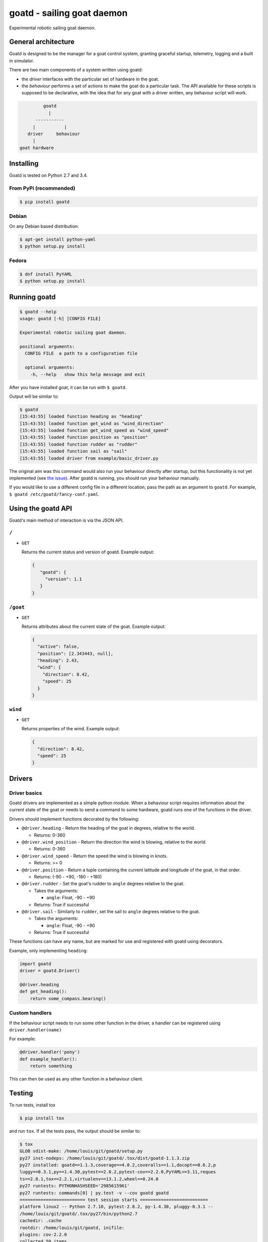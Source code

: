 ===========================
goatd - sailing goat daemon 
===========================

Experimental robotic sailing goat daemon.

.. image:: https://img.shields.io/pypi/v/goatd.svg
    :target: https://pypi.python.org/pypi/goatd

.. image:: https://img.shields.io/travis/goatd/goatd.svg
    :target: https://travis-ci.org/goatd/goatd

.. image:: https://img.shields.io/coveralls/jekyll/jekyll/master.svg
    :target: https://coveralls.io/r/goatd/goatd?branch=master


General architecture
====================

Goatd is designed to be the manager for a goat control system, granting
graceful startup, telemetry, logging and a built in simulator.

There are two main components of a system written using goatd:

- the *driver* interfaces with the particular set of hardware in the goat.

- the *behaviour* performs a set of actions to make the goat do a
  particular task. The API available for these scripts is supposed to be
  declarative, with the idea that for any goat with a driver written, any
  behavour script will work.

.. code::

             goatd
               |
          -----------
         |           |
       driver     behaviour
         |
    goat hardware


Installing
==========

Goatd is tested on Python 2.7 and 3.4.

From PyPi (recommended)
-----------------------

.. code:: bash

    $ pip install goatd


Debian
------

On any Debian based distribution:

.. code:: bash

    $ apt-get install python-yaml
    $ python setup.py install

Fedora
------

.. code:: bash

    $ dnf install PyYAML
    $ python setup.py install


Running goatd
=============

.. code:: bash

    $ goatd --help
    usage: goatd [-h] [CONFIG FILE]

    Experimental robotic sailing goat daemon.

    positional arguments:
      CONFIG FILE  a path to a configuration file

      optional arguments:
        -h, --help   show this help message and exit

After you have installed goat, it can be run with ``$ goatd``.

Output will be similar to:

.. code:: bash

    $ goatd
    [15:43:55] loaded function heading as "heading"
    [15:43:55] loaded function get_wind as "wind_direction"
    [15:43:55] loaded function get_wind_speed as "wind_speed"
    [15:43:55] loaded function position as "position"
    [15:43:55] loaded function rudder as "rudder"
    [15:43:55] loaded function sail as "sail"
    [15:43:55] loaded driver from example/basic_driver.py

The original aim was this command would also run your behaviour directly after
startup, but this functionality is not yet implemented (see `the issue
<https://github.com/goatd/goatd/issues/1>`_). After goatd is running, you should
run your behaviour manually.

If you would like to use a different config file in a different location, pass
the path as an argument to ``goatd``. For example, ``$ goatd /etc/goatd/fancy-conf.yaml``.


Using the goatd API
===================

Goatd's main method of interaction is via the JSON API.

``/``
-----

- ``GET``

  Returns the current status and version of goatd. Example output:

  .. code:: json

      {
         "goatd": {
           "version": 1.1
         }
      }


``/goat``
---------

- ``GET``

  Returns attributes about the current state of the goat. Example output:

  .. code:: json

      {
        "active": false,
        "position": [2.343443, null],
        "heading": 2.43,
        "wind": {
          "direction": 8.42,
          "speed": 25
        }
      }


``wind``
--------

- ``GET``

  Returns properties of the wind. Example output:

  .. code:: json

    {
      "direction": 8.42,
      "speed": 25
    }

Drivers
=======

Driver basics
-------------

Goatd drivers are implemented as a simple python module. When a behaviour
script requires information about the current state of the goat or needs to
send a command to some hardware, goatd runs one of the functions in the driver.

Drivers should implement functions decorated by the following:

- ``@driver.heading`` - Return the heading of the goat in degrees, relative to
  the world.

  - Returns: 0-360

- ``@driver.wind_position`` - Return the direction the wind is blowing,
  relative to the world.

  - Returns: 0-360

- ``@driver.wind_speed`` - Return the speed the wind is blowing in knots.

  - Returns: >= 0

- ``@driver.position`` - Return a tuple containing the current latitude and
  longitude of the goat, in that order.

  - Returns: (-90 - +90, -180 - +180)

- ``@driver.rudder`` - Set the goat's rudder to ``angle``  degrees relative to
  the goat.

  - Takes the arguments:

    - ``angle``: Float, -90 - +90

  - Returns: True if successful

- ``@driver.sail`` - Similarly to ``rudder``, set the sail to ``angle`` degrees
  relative to the goat.

  - Takes the arguments:

    - ``angle``: Float, -90 - +90

  - Returns: True if successful

These functions can have any name, but are marked for use and registered with
goatd using decorators.

Example, only implementing ``heading``:

.. code:: python

    import goatd
    driver = goatd.Driver()

    @driver.heading
    def get_heading():
        return some_compass.bearing()


Custom handlers
---------------

If the behaviour script needs to run some other function in the driver, a
handler can be registered using ``driver.handler(name)``

For example:

.. code:: python

    @driver.handler('pony')
    def example_handler():
        return something

This can then be used as any other function in a behaviour client.


Testing
=======

To run tests, install tox

.. code:: bash

    $ pip install tox

and run ``tox``. If all the tests pass, the output should be similar to:

.. code:: bash

    $ tox
    GLOB sdist-make: /home/louis/git/goatd/setup.py
    py27 inst-nodeps: /home/louis/git/goatd/.tox/dist/goatd-1.1.3.zip
    py27 installed: goatd==1.1.3,coverage==4.0.2,coveralls==1.1,docopt==0.6.2,p
    luggy==0.3.1,py==1.4.30,pytest==2.8.2,pytest-cov==2.2.0,PyYAML==3.11,reques
    ts==2.8.1,tox==2.2.1,virtualenv==13.1.2,wheel==0.24.0
    py27 runtests: PYTHONHASHSEED='2985615961'
    py27 runtests: commands[0] | py.test -v --cov goatd goatd
    ========================= test session starts ==========================
    platform linux2 -- Python 2.7.10, pytest-2.8.2, py-1.4.30, pluggy-0.3.1 --
    /home/louis/git/goatd/.tox/py27/bin/python2.7
    cachedir: .cache
    rootdir: /home/louis/git/goatd, inifile: 
    plugins: cov-2.2.0
    collected 50 items 

    goatd/tests/test_api.py::TestAPI::test_GET PASSED
    goatd/tests/test_api.py::TestAPI::test_content_type PASSED

    ... snipped

    ====================== 50 passed in 1.39 seconds =======================
    _______________________________ summary ________________________________
      py27: commands succeeded
      congratulations :)

This will run all test environments. To run an individual environment, run
``tox -e py27``, or more generally ``tox -e <env>``, replacing env with
``py27``, ``py34``, ``pypy`` or ``flake8`` (style checks).

The current test results from the head of the ``master`` branch can be found
`here <https://travis-ci.org/goatd/goatd>`_.

License
=======

Copyright (c) 2013-2015 Louis Taylor <louis@kragniz.eu>

Goatd is free software: you can redistribute it and/or modify it under the
terms of the GNU Lesser General Public License as published by the Free
Software Foundation, either version 3 of the License, or (at your option) any
later version.

See [COPYING](COPYING) for more information.
